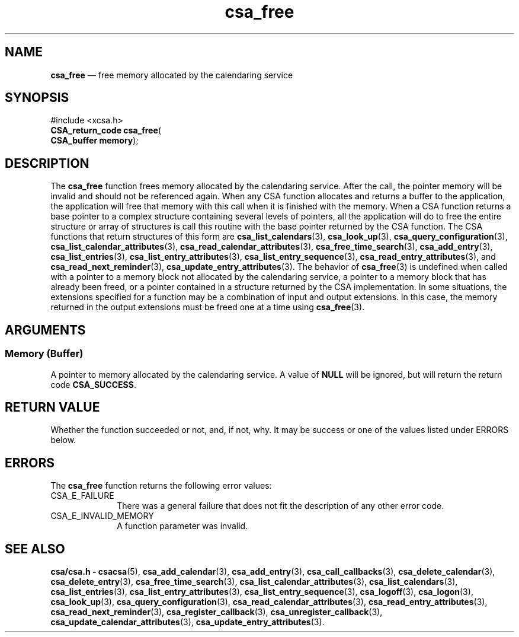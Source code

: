 '\" t
...\" free.sgm /main/4 1996/08/30 15:34:31 rws $
.de P!
.fl
\!!1 setgray
.fl
\\&.\"
.fl
\!!0 setgray
.fl			\" force out current output buffer
\!!save /psv exch def currentpoint translate 0 0 moveto
\!!/showpage{}def
.fl			\" prolog
.sy sed -e 's/^/!/' \\$1\" bring in postscript file
\!!psv restore
.
.de pF
.ie     \\*(f1 .ds f1 \\n(.f
.el .ie \\*(f2 .ds f2 \\n(.f
.el .ie \\*(f3 .ds f3 \\n(.f
.el .ie \\*(f4 .ds f4 \\n(.f
.el .tm ? font overflow
.ft \\$1
..
.de fP
.ie     !\\*(f4 \{\
.	ft \\*(f4
.	ds f4\"
'	br \}
.el .ie !\\*(f3 \{\
.	ft \\*(f3
.	ds f3\"
'	br \}
.el .ie !\\*(f2 \{\
.	ft \\*(f2
.	ds f2\"
'	br \}
.el .ie !\\*(f1 \{\
.	ft \\*(f1
.	ds f1\"
'	br \}
.el .tm ? font underflow
..
.ds f1\"
.ds f2\"
.ds f3\"
.ds f4\"
.ta 8n 16n 24n 32n 40n 48n 56n 64n 72n 
.TH "csa_free" "library call"
.SH "NAME"
\fBcsa_free\fP \(em free memory allocated by the calendaring service
.SH "SYNOPSIS"
.PP
.nf
#include <xcsa\&.h>
\fBCSA_return_code \fBcsa_free\fP\fR(
\fBCSA_buffer \fBmemory\fR\fR);
.fi
.SH "DESCRIPTION"
.PP
The
\fBcsa_free\fP function frees memory allocated by the calendaring
service\&.
After the call, the pointer memory will be
invalid and should not be referenced again\&.
When any CSA
function allocates and returns a buffer to the application,
the application will free that memory with this call when
it is finished with the memory\&.
When a CSA function
returns a base pointer to a complex structure containing
several levels of pointers, all the application will do to
free the entire structure or array of structures is call
this routine with the base pointer returned by the CSA
function\&.
The CSA functions that return structures of
this form are
\fBcsa_list_calendars\fP(3), \fBcsa_look_up\fP(3), \fBcsa_query_configuration\fP(3), \fBcsa_list_calendar_attributes\fP(3), \fBcsa_read_calendar_attributes\fP(3), \fBcsa_free_time_search\fP(3), \fBcsa_add_entry\fP(3), \fBcsa_list_entries\fP(3), \fBcsa_list_entry_attributes\fP(3), \fBcsa_list_entry_sequence\fP(3), \fBcsa_read_entry_attributes\fP(3), and
\fBcsa_read_next_reminder\fP(3), \fBcsa_update_entry_attributes\fP(3)\&. The behavior of
\fBcsa_free\fP(3) is undefined when called with a pointer to a memory block
not allocated by the calendaring service, a pointer to a
memory block that has already been freed, or a pointer
contained in a structure returned by the CSA
implementation\&.
In some situations, the extensions
specified for a function may be a combination of input and
output extensions\&.
In this case, the memory returned in
the output extensions must be freed one at a time using
\fBcsa_free\fP(3)\&.
.SH "ARGUMENTS"
.SS "Memory (Buffer)"
.PP
A pointer to memory allocated by the calendaring service\&.
A value of
\fBNULL\fP will be ignored, but will return the return code
\fBCSA_SUCCESS\fP\&.
.SH "RETURN VALUE"
.PP
Whether the function succeeded or not, and, if not, why\&.
It may be success or one of the values listed under ERRORS
below\&.
.SH "ERRORS"
.PP
The
\fBcsa_free\fP function returns the following error values:
.IP "CSA_E_FAILURE" 10
There was a general failure that does not
fit the description of any other error code\&.
.IP "CSA_E_INVALID_MEMORY" 10
A function parameter was invalid\&.
.SH "SEE ALSO"
.PP
\fBcsa/csa\&.h - csacsa\fP(5), \fBcsa_add_calendar\fP(3), \fBcsa_add_entry\fP(3), \fBcsa_call_callbacks\fP(3), \fBcsa_delete_calendar\fP(3), \fBcsa_delete_entry\fP(3), \fBcsa_free_time_search\fP(3), \fBcsa_list_calendar_attributes\fP(3), \fBcsa_list_calendars\fP(3), \fBcsa_list_entries\fP(3), \fBcsa_list_entry_attributes\fP(3), \fBcsa_list_entry_sequence\fP(3), \fBcsa_logoff\fP(3), \fBcsa_logon\fP(3), \fBcsa_look_up\fP(3), \fBcsa_query_configuration\fP(3), \fBcsa_read_calendar_attributes\fP(3), \fBcsa_read_entry_attributes\fP(3), \fBcsa_read_next_reminder\fP(3), \fBcsa_register_callback\fP(3), \fBcsa_unregister_callback\fP(3), \fBcsa_update_calendar_attributes\fP(3), \fBcsa_update_entry_attributes\fP(3)\&.
...\" created by instant / docbook-to-man, Sun 02 Sep 2012, 09:40
